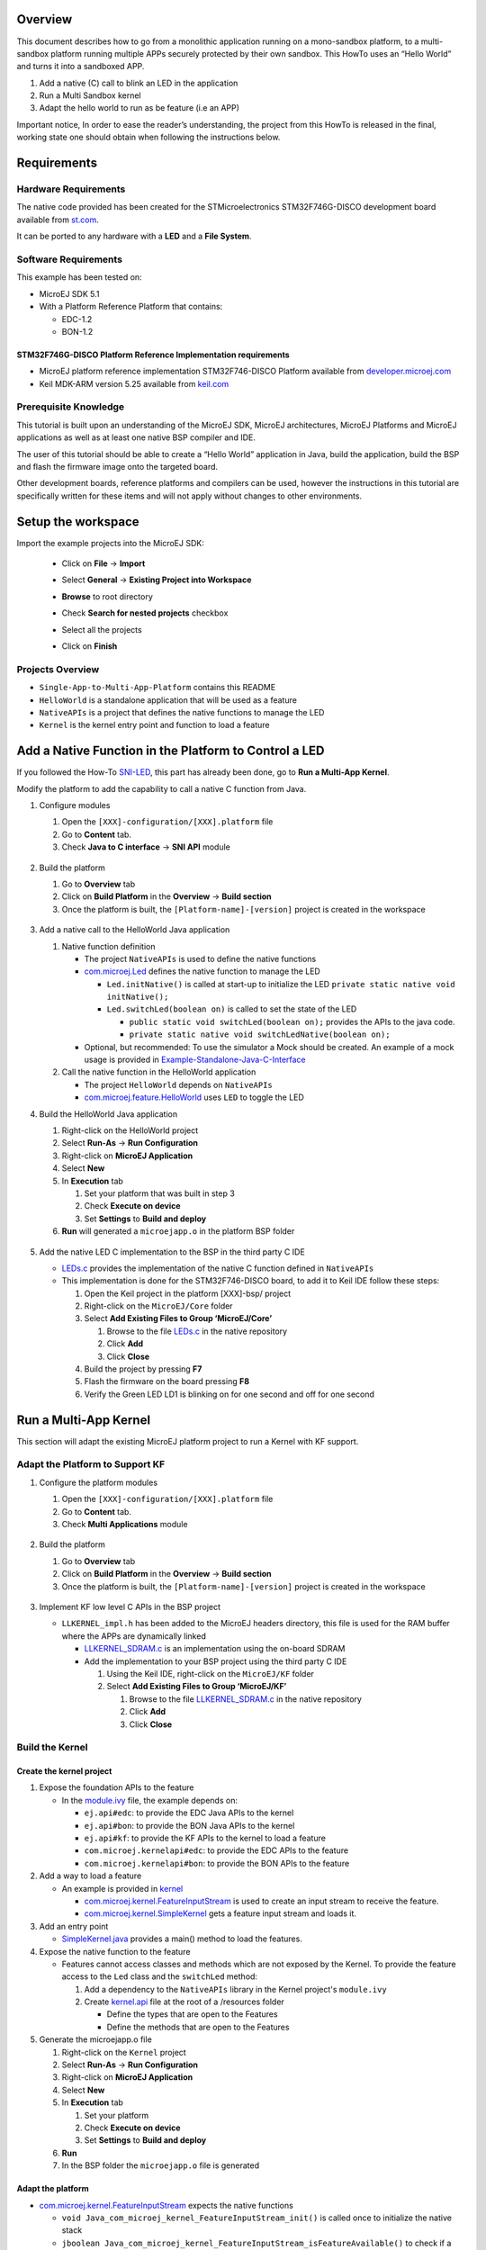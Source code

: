 .. Copyright 2018-2022 MicroEJ Corp. All rights reserved.
.. Use of this source code is governed by a BSD-style license that can be found with this software.

Overview
========

This document describes how to go from a monolithic application running
on a mono-sandbox platform, to a multi-sandbox platform running multiple
APPs securely protected by their own sandbox. This HowTo uses an “Hello
World” and turns it into a sandboxed APP.

1. Add a native (C) call to blink an LED in the application
2. Run a Multi Sandbox kernel
3. Adapt the hello world to run as be feature (i.e an APP)

Important notice, In order to ease the reader’s understanding, the
project from this HowTo is released in the final, working state one
should obtain when following the instructions below.

Requirements
============

Hardware Requirements
---------------------

The native code provided has been created for the STMicroelectronics
STM32F746G-DISCO development board available from
`st.com <https://www.st.com/en/evaluation-tools/32f746gdiscovery.html>`__.

It can be ported to any hardware with a **LED** and a **File System**.

Software Requirements
---------------------

This example has been tested on:

-  MicroEJ SDK 5.1
-  With a Platform Reference Platform that contains:

   -  EDC-1.2
   -  BON-1.2

STM32F746G-DISCO Platform Reference Implementation requirements
~~~~~~~~~~~~~~~~~~~~~~~~~~~~~~~~~~~~~~~~~~~~~~~~~~~~~~~~~~~~~~~

-  MicroEJ platform reference implementation STM32F746-DISCO Platform
   available from
   `developer.microej.com <http://developer.microej.com/index.php>`__
-  Keil MDK-ARM version 5.25 available from
   `keil.com <http://www2.keil.com/mdk5>`__

Prerequisite Knowledge
----------------------

This tutorial is built upon an understanding of the MicroEJ SDK, MicroEJ
architectures, MicroEJ Platforms and MicroEJ applications as well as at
least one native BSP compiler and IDE.

The user of this tutorial should be able to create a “Hello World”
application in Java, build the application, build the BSP and flash the
firmware image onto the targeted board.

Other development boards, reference platforms and compilers can be used,
however the instructions in this tutorial are specifically written for
these items and will not apply without changes to other environments.

Setup the workspace
===================

Import the example projects into the MicroEJ SDK:

  - Click on **File** -> **Import**
  - Select **General** -> **Existing Project into Workspace**
  - **Browse** to root directory
  - Check **Search for nested projects** checkbox
  - Select all the projects
  - Click on **Finish**

     .. image:: screenshots/ImportProjects.png
       :alt: Import context


Projects Overview
-----------------

-  ``Single-App-to-Multi-App-Platform`` contains this README
-  ``HelloWorld`` is a standalone application that will be used as a
   feature
-  ``NativeAPIs`` is a project that defines the native functions to
   manage the LED
-  ``Kernel`` is the kernel entry point and function to load a feature

Add a Native Function in the Platform to Control a LED
======================================================

If you followed the How-To `SNI-LED <../SNI-LED/README.rst>`__, this part
has already been done, go to **Run a Multi-App Kernel**.

Modify the platform to add the capability to call a native C function
from Java.

1. Configure modules

   1. Open the ``[XXX]-configuration/[XXX].platform`` file
   2. Go to **Content** tab.
   3. Check **Java to C interface** -> **SNI API** module

     .. image:: screenshots/CheckSNI.png
       :alt: Check SNI

2. Build the platform

   1. Go to **Overview** tab
   2. Click on **Build Platform** in the **Overview** -> **Build section**
   3. Once the platform is built, the ``[Platform-name]-[version]``
      project is created in the workspace

     .. image:: screenshots/BuildPlatform.png
       :alt: Build Platform

3. Add a native call to the HelloWorld Java application

   1. Native function definition

      -  The project ``NativeAPIs`` is used to define the native
         functions
      -  `com.microej.Led <java/NativeAPIs/src/main/java/com/microej/
         Led.java>`__
         defines the native function to manage the LED

         -  ``Led.initNative()`` is called at start-up to initialize the
            LED ``private static native void initNative();``
         -  ``Led.switchLed(boolean on)`` is called to set the state of
            the LED

            -  ``public static void switchLed(boolean on);`` provides
               the APIs to the java code.
            -  ``private static native void switchLedNative(boolean on);``

      -  Optional, but recommended: To use the simulator a Mock should
         be created. An example of a mock usage is provided in
         `Example-Standalone-Java-C-Interface <https://github.com/MicroEJ/Example-Standalone-Java-C-Interface/tree/master/CallingCFromJava#adding-a-mock-of-the-native-function-to-the-jpf>`__

   2. Call the native function in the HelloWorld application

      -  The project ``HelloWorld`` depends on ``NativeAPIs``
      -  `com.microej.feature.HelloWorld <java/HelloWorld/src/main/java/com/
         microej/feature/HelloWorld.java>`__ uses ``LED`` to toggle the LED

4. Build the HelloWorld Java application

   1. Right-click on the HelloWorld project
   2. Select **Run-As** -> **Run Configuration**
   3. Right-click on **MicroEJ Application**
   4. Select **New**
   5. In **Execution** tab

      1. Set your platform that was built in step 3
      2. Check **Execute on device**
      3. Set **Settings** to **Build and deploy**

   6. **Run** will generated a ``microejapp.o`` in the platform BSP
      folder

     .. image:: screenshots/RunAsDevice.png
       :alt: Execute on device

5. Add the native LED C implementation to the BSP in the third party C
   IDE

   -  `LEDs.c <native/src-led/LEDs.c>`__ provides the implementation of
      the native C function defined in ``NativeAPIs``
   -  This implementation is done for the STM32F746-DISCO board, to add
      it to Keil IDE follow these steps:

      1. Open the Keil project in the platform [XXX]-bsp/ project
      2. Right-click on the ``MicroEJ/Core`` folder
      3. Select **Add Existing Files to Group ‘MicroEJ/Core’**

         1. Browse to the file `LEDs.c <native/src-led/LEDs.c>`__ in the
            native repository
         2. Click **Add**
         3. Click **Close**

      4. Build the project by pressing **F7**
      5. Flash the firmware on the board pressing **F8**
      6. Verify the Green LED LD1 is blinking on for one second and off
         for one second

Run a Multi-App Kernel
======================

This section will adapt the existing MicroEJ platform project to run a
Kernel with KF support.

Adapt the Platform to Support KF
--------------------------------

1. Configure the platform modules

   1. Open the ``[XXX]-configuration/[XXX].platform`` file
   2. Go to **Content** tab.
   3. Check **Multi Applications** module

     .. image:: screenshots/CheckMultiApp.png
       :alt: Check MultiApp

2. Build the platform

   1. Go to **Overview** tab
   2. Click on **Build Platform** in the **Overview** -> **Build section**
   3. Once the platform is built, the ``[Platform-name]-[version]``
      project is created in the workspace

     .. image:: screenshots/BuildPlatform.png
       :alt: Build Platform

3. Implement KF low level C APIs in the BSP project

   -  ``LLKERNEL_impl.h`` has been added to the MicroEJ headers
      directory, this file is used for the RAM buffer where the APPs are
      dynamically linked

      -  `LLKERNEL_SDRAM.c <native/src-kf/LLKERNEL_SDRAM.c>`__ is an
         implementation using the on-board SDRAM
      -  Add the implementation to your BSP project using the third
         party C IDE

         1. Using the Keil IDE, right-click on the ``MicroEJ/KF`` folder
         2. Select **Add Existing Files to Group ‘MicroEJ/KF’**

            1. Browse to the file
               `LLKERNEL_SDRAM.c <native/src-kf/LLKERNEL_SDRAM.c>`__ in
               the native repository
            2. Click **Add**
            3. Click **Close**

Build the Kernel
----------------

Create the kernel project
~~~~~~~~~~~~~~~~~~~~~~~~~

1. Expose the foundation APIs to the feature

   -  In the `module.ivy <java/Kernel/module.ivy>`__ file, the example
      depends on:

      -  ``ej.api#edc``: to provide the EDC Java APIs to the kernel
      -  ``ej.api#bon``: to provide the BON Java APIs to the kernel
      -  ``ej.api#kf``: to provide the KF APIs to the kernel to load a
         feature
      -  ``com.microej.kernelapi#edc``: to provide the EDC APIs to the
         feature
      -  ``com.microej.kernelapi#bon``: to provide the BON APIs to the
         feature

2. Add a way to load a feature

   -  An example is provided in `kernel <java/Kernel>`__

      -  `com.microej.kernel.FeatureInputStream <java/Kernel/src/main/java/com/
         microej/kernel/FeatureInputStream.java>`__
         is used to create an input stream to receive the feature.
      -  `com.microej.kernel.SimpleKernel <java/Kernel/src/main/java/com/
         microej/kernel/SimpleKernel.java>`__
         gets a feature input stream and loads it.

3. Add an entry point

   -  `SimpleKernel.java <java/Kernel/src/main/java/com/microej/kernel/
      SimpleKernel.java>`__
      provides a main() method to load the features.

4. Expose the native function to the feature

   -  Features cannot access classes and methods which are not exposed
      by the Kernel. To provide the feature access to the ``Led`` class
      and the ``switchLed`` method:

      1. Add a dependency to the ``NativeAPIs`` library in the Kernel
         project's ``module.ivy``
      2. Create
         `kernel.api <java/Kernel/src/main/resources/kernel.api>`__ file
         at the root of a /resources folder

         -  Define the types that are open to the Features
         -  Define the methods that are open to the Features

5. Generate the microejapp.o file

   1. Right-click on the ``Kernel`` project
   2. Select **Run-As** -> **Run Configuration**
   3. Right-click on **MicroEJ Application**
   4. Select **New**
   5. In **Execution** tab

      1. Set your platform
      2. Check **Execute on device**
      3. Set **Settings** to **Build and deploy**

   6. **Run**
   7. In the BSP folder the ``microejapp.o`` file is generated

Adapt the platform
~~~~~~~~~~~~~~~~~~

-  `com.microej.kernel.FeatureInputStream <java/Kernel/src/main/java/com/
   microej/kernel/FeatureInputStream.java>`__
   expects the native functions

   -  ``void Java_com_microej_kernel_FeatureInputStream_init()`` is
      called once to initialize the native stack
   -  ``jboolean
      Java_com_microej_kernel_FeatureInputStream_isFeatureAvailable()``
      to check if a feature is available
   -  ``jint Java_com_microej_kernel_FeatureInputStream_readIntoArray(jbyte
      *out, jint outOffset, jint outLen)``
      to read the data
   -  ``void Java_com_microej_kernel_FeatureInputStream_closeFeature()``
      to close the feature stream
   -  An example using FatFs file system (FS) is provided in
      `inputStream.c <native/src-feature/inputStream.c>`__

      -  `inputStream.c <native/src-feature/inputStream.c>`__ defines
         ff_convert and ff_wtoupper, those functions are required by
         FatFS, if your project already defines it, comment them out.
      -  This example will look for features in the FS
         /tmp/application_1.fo first, then , once the feature is loaded,
         increment the feature search number.

-  Add the implementation to your BSP project using the third party C
   IDE

   1. Using the Keil IDE, right-click on the ``MicroEJ/Core`` folder
   2. Select **Add Existing Files to Group ‘MicroEJ/Core’**

      1. Browse to the file
         `inputStream.c <native/src-feature/inputStream.c>`__ in the
         native repository
      2. Click **Add**
      3. Click **Close**

Build
~~~~~

1. Build and Run using the third party C IDE.

   1. Using the Keil IDE, build the project pressing **F7**
   2. Flash the firmware on the board pressing **F8**
   3. Verify the Green LED LD1 is blinking on for one second and off for
      one second

2. The firmware output should wait for a feature

::

      start
      VM START
      Looking for feature /tmp/application_1.fo
      Hello.main()
      Start kernel
      [K] get inputstream...
      Waiting for a feature to be available

Adapt the Hello World to Run as a Feature
=========================================

1. Add a dependency to ej.api#kf to ``HelloWorld``

   -  `module.ivy <java/HelloWorld/module.ivy>`__ contains a dependency
      to
      ``<dependency org="ej.api" name="kf" rev="[1.4.0-RC0,2.0.0-RC0["
      conf="provided->*" />``

2. Create a ``FeatureEntryPoint`` that calls back
   ``com.microej.feature.HelloWorld.main()`` on the ``start()``

   -  `com.microej.feature.MyFeatureEntryPoint <java/HelloWorld/src/main/
      java/com/microej/feature/MyFeatureEntryPoint.java>`__ does it

3. Add a [FeatureName].kf file to your features resources see
   `Hello.kf <java/HelloWorld/src/main/resources/kf/Hello.kf>`__

   1. Define the feature version with ``version=``
   2. Define the feature name with ``name=``
   3. Define the feature entry point with ``entryPoint=`` fully
      qualified name of the entry point
   4. Define the feature types with ``types=`` to the package managed by
      the feature

4. Add a [FeatureName].cert certificate

   -  This certificate will be used when adding a security manager to
      the kernel (not used currently)

5. Build the feature

   1. Right-click on the HelloWorld project
   2. Select **Run-As** -> **Run Configuration**
   3. Right-click on **MicroEJ Application**
   4. Select **New**
   5. In **Execution** tab

      1. Set your platform
      2. Check **Execute on device**
      3. Set **Settings** to **Build Dynamic Feature**

         .. image:: screenshots/RunAsFeature.png
           :alt: Build Dynamic Feature

   6. In **Configuration** tab

      1. Select **Feature** -> **Dynamic Download**
      2. Set the **Output name** to ``application_1``
      3. Set the **Kernel** to the object file generated by the third
         party IDE

         .. image:: screenshots/RunAsFeatureConfiguration.png
           :alt: Feature Configuration

         -  If using Keil adding the debug information is required cf
            **Additional Info** at the bottom of this readme

   7. **Run**
   8. In the output folder (by default generated at the root of
      ``HelloWorld`` project) an ``application_1.fo`` file is generated

6. Copy the ``application_1.fo`` feature file to a ``tmp/`` folder at
   the root of the microSD card.
7. Insert the SD card into the board
8. Reset the board
9. The firmware should run the feature

::

      start
      VM START
      Looking for feature /tmp/application_1.fo
      Hello.main()
      Start kernel
      [K] get inputstream...
      Waiting for a feature to be available
      Application available. Loading application.
      [K] load&start app
      [K] app loaded
      close
      Looking for feature /tmp/application_2.fo
      [K] get inputstream...
      Waiting for a feature to be available
      feature started
      Hello World !

Going Further
=============

MicroEJ provides an optional layer (Wadapps) that gives more abstraction
and tools to manage applications lifecycle and deployment . An example
of Minimal Wadapps firmware is available here:
`Example-MinimalMultiAppFirmware <https://github.com/MicroEJ/Example-MinimalMultiAppFirmware>`__.

Troubleshooting
===============

ej.kf.IncompatibleFeatureException
----------------------------------

When loading the ``.fo`` file a ``ej.kf.IncompatibleFeatureException``
exception can be raised. This exception occurs when the kernel has
changed since the ``.fo`` file generation.

Solution
~~~~~~~~

1. Regenerate the ``.fo`` file
2. Copy the ``application_1.fo`` feature file to a ``tmp/`` folder at
   the root of the microSD card.
3. Insert the SD card into the board
4. Reset the board

If the error still occurs, check that the kernel used for the generation
of the ``.fo`` file is the kernel flashed on the board.

[M101] - Input image file has no debug information :
----------------------------------------------------

When building the ``application_1.fo`` file an error **M101** occurs

::

   1 : SOAR ERROR
      [M101] - Input image file has no debug information : {path to the file}.
   2 : SOAR ERROR
      [M0] - Internal SOAR error. Please contact MicroEJ support. (-1)

   FAIL
   Soar image generation aborted.

Solution
~~~~~~~~

If using Keil adding the debug information is required cf **Additional
Info** at the bottom of this readme

Additional Info
===============

Adding Debug Info for Keil
--------------------------

Keil strips the debug info from the binary file, a tool is provided in
the platform to add them. To generate the object file with the info,
follow this steps:

1. **Run** -> **Run configuration**
2. Create a new MicroEJ Tool configuration
3. In **Execution** tab

   1. Select your platform
   2. Select the tool **Soar debug infos post-linker**

4. In **Configuration** tab

   1. Set the **SOAR object** file to the .o file generated in the
      ``{kernel project output folder}/soar/``
   2. Set the **executable file** to the ``.axf`` object file generated
      by Keil

5. Run
6. Update the Hello World launch configuration to use the generated file
   ``standalone.axf.soarDebugInfos`` for the kernel

